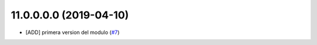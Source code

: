 11.0.0.0.0 (2019-04-10)
~~~~~~~~~~~~~~~~~~~~~~~

* [ADD] primera version del modulo
  (`#7 <https://https://github.com/jobiols/cl-amic/issues/7>`_)
